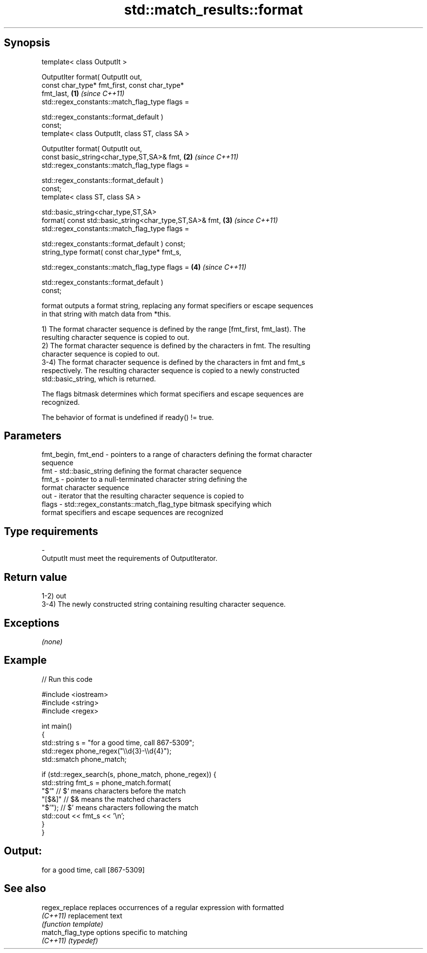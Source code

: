 .TH std::match_results::format 3 "Jun 28 2014" "2.0 | http://cppreference.com" "C++ Standard Libary"
.SH Synopsis
   template< class OutputIt >

   OutputIter format( OutputIt out,
                      const char_type* fmt_first, const char_type*
   fmt_last,                                                          \fB(1)\fP \fI(since C++11)\fP
                      std::regex_constants::match_flag_type flags =

                          std::regex_constants::format_default )
   const;
   template< class OutputIt, class ST, class SA >

   OutputIter format( OutputIt out,
                      const basic_string<char_type,ST,SA>& fmt,       \fB(2)\fP \fI(since C++11)\fP
                      std::regex_constants::match_flag_type flags =

                          std::regex_constants::format_default )
   const;
   template< class ST, class SA >

   std::basic_string<char_type,ST,SA>
       format( const std::basic_string<char_type,ST,SA>& fmt,         \fB(3)\fP \fI(since C++11)\fP
               std::regex_constants::match_flag_type flags =

                   std::regex_constants::format_default ) const;
   string_type format( const char_type* fmt_s,

                       std::regex_constants::match_flag_type flags =  \fB(4)\fP \fI(since C++11)\fP

                           std::regex_constants::format_default )
   const;

   format outputs a format string, replacing any format specifiers or escape sequences
   in that string with match data from *this.

   1) The format character sequence is defined by the range [fmt_first, fmt_last). The
   resulting character sequence is copied to out.
   2) The format character sequence is defined by the characters in fmt. The resulting
   character sequence is copied to out.
   3-4) The format character sequence is defined by the characters in fmt and fmt_s
   respectively. The resulting character sequence is copied to a newly constructed
   std::basic_string, which is returned.

   The flags bitmask determines which format specifiers and escape sequences are
   recognized.

   The behavior of format is undefined if ready() != true.

.SH Parameters

   fmt_begin, fmt_end - pointers to a range of characters defining the format character
                        sequence
   fmt                - std::basic_string defining the format character sequence
   fmt_s              - pointer to a null-terminated character string defining the
                        format character sequence
   out                - iterator that the resulting character sequence is copied to
   flags              - std::regex_constants::match_flag_type bitmask specifying which
                        format specifiers and escape sequences are recognized
.SH Type requirements
   -
   OutputIt must meet the requirements of OutputIterator.

.SH Return value

   1-2) out
   3-4) The newly constructed string containing resulting character sequence.

.SH Exceptions

   \fI(none)\fP

.SH Example

   
// Run this code

 #include <iostream>
 #include <string>
 #include <regex>
  
 int main()
 {
     std::string s = "for a good time, call 867-5309";
     std::regex phone_regex("\\\\d{3}-\\\\d{4}");
     std::smatch phone_match;
  
     if (std::regex_search(s, phone_match, phone_regex)) {
         std::string fmt_s = phone_match.format(
             "$`"    // $` means characters before the match
             "[$&]"  // $& means the matched characters
             "$'");  // $' means characters following the match
         std::cout << fmt_s << '\\n';
     }
 }

.SH Output:

 for a good time, call [867-5309]

.SH See also

   regex_replace   replaces occurrences of a regular expression with formatted
   \fI(C++11)\fP         replacement text
                   \fI(function template)\fP 
   match_flag_type options specific to matching
   \fI(C++11)\fP         \fI(typedef)\fP 
